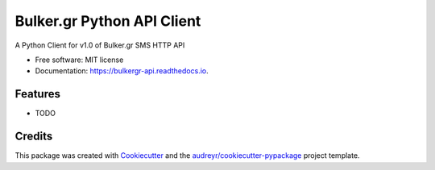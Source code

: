 ===========================
Bulker.gr Python API Client
===========================


.. image:: https://img.shields.io/pypi/v/bulkergr_api.svg
        :target: https://pypi.python.org/pypi/bulkergr_api

.. image:: https://img.shields.io/travis/negletios/bulkergr_api.svg
        :target: https://travis-ci.org/negletios/bulkergr_api

.. image:: https://readthedocs.org/projects/bulkergr-api/badge/?version=latest
        :target: https://bulkergr-api.readthedocs.io/en/latest/?badge=latest
        :alt: Documentation Status


.. image:: https://pyup.io/repos/github/negletios/bulkergr_api/shield.svg
     :target: https://pyup.io/repos/github/negletios/bulkergr_api/
     :alt: Updates



A Python Client for v1.0 of Bulker.gr SMS HTTP API


* Free software: MIT license
* Documentation: https://bulkergr-api.readthedocs.io.


Features
--------

* TODO

Credits
-------

This package was created with Cookiecutter_ and the `audreyr/cookiecutter-pypackage`_ project template.

.. _Cookiecutter: https://github.com/audreyr/cookiecutter
.. _`audreyr/cookiecutter-pypackage`: https://github.com/audreyr/cookiecutter-pypackage
